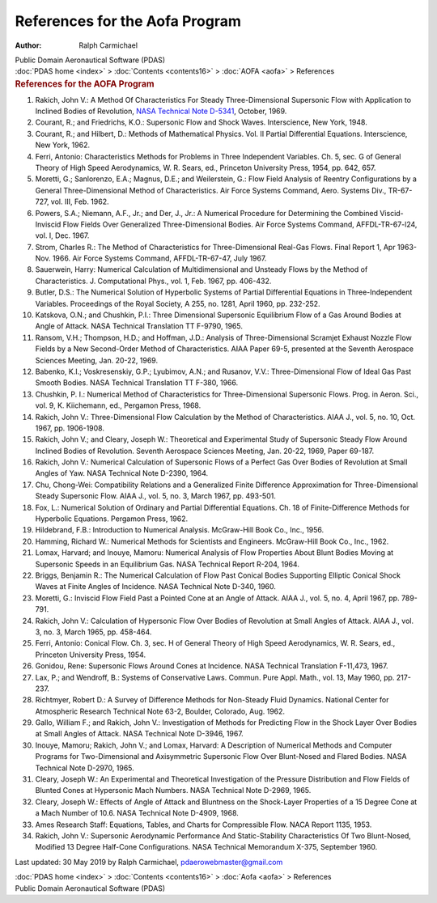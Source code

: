 ===============================
References for the Aofa Program
===============================

:Author: Ralph Carmichael

.. container:: newbanner

   Public Domain Aeronautical Software (PDAS)

.. container:: crumb

   :doc:`PDAS home <index>` > :doc:`Contents <contents16>` >
   :doc:`AOFA <aofa>` > References

.. container::
   :name: header

   .. rubric:: References for the AOFA Program
      :name: references-for-the-aofa-program

#. Rakich, John V.: A Method Of Characteristics For Steady
   Three-Dimensional Supersonic Flow with Application to Inclined Bodies
   of Revolution, `NASA Technical Note D-5341 <_static/tnd5341.pdf>`__,
   October, 1969.
#. Courant, R.; and Friedrichs, K.O.: Supersonic Flow and Shock Waves.
   Interscience, New York, 1948.
#. Courant, R.; and Hilbert, D.: Methods of Mathematical Physics. Vol.
   II Partial Differential Equations. Interscience, New York, 1962.
#. Ferri, Antonio: Characteristics Methods for Problems in Three
   Independent Variables. Ch. 5, sec. G of General Theory of High Speed
   Aerodynamics, W. R. Sears, ed., Princeton University Press, 1954, pp.
   642, 657.
#. Moretti, G.; Sanlorenzo, E.A.; Magnus, D.E.; and Weilerstein, G.:
   Flow Field Analysis of Reentry Configurations by a General
   Three-Dimensional Method of Characteristics. Air Force Systems
   Command, Aero. Systems Div., TR-67-727, vol. III, Feb. 1962.
#. Powers, S.A.; Niemann, A.F., Jr.; and Der, J., Jr.: A Numerical
   Procedure for Determining the Combined Viscid-Inviscid Flow Fields
   Over Generalized Three-Dimensional Bodies. Air Force Systems Command,
   AFFDL-TR-67-l24, vol. I, Dec. 1967.
#. Strom, Charles R.: The Method of Characteristics for
   Three-Dimensional Real-Gas Flows. Final Report 1, Apr 1963-Nov. 1966.
   Air Force Systems Command, AFFDL-TR-67-47, July 1967.
#. Sauerwein, Harry: Numerical Calculation of Multidimensional and
   Unsteady Flows by the Method of Characteristics. J. Computational
   Phys., vol. 1, Feb. 1967, pp. 406-432.
#. Butler, D.S.: The Numerical Solution of Hyperbolic Systems of Partial
   Differential Equations in Three-Independent Variables. Proceedings of
   the Royal Society, A 255, no. 1281, April 1960, pp. 232-252.
#. Katskova, O.N.; and Chushkin, P.I.: Three Dimensional Supersonic
   Equilibrium Flow of a Gas Around Bodies at Angle of Attack. NASA
   Technical Translation TT F-9790, 1965.
#. Ransom, V.H.; Thompson, H.D.; and Hoffman, J.D.: Analysis of
   Three-Dimensional Scramjet Exhaust Nozzle Flow Fields by a New
   Second-Order Method of Characteristics. AIAA Paper 69-5, presented at
   the Seventh Aerospace Sciences Meeting, Jan. 20-22, 1969.
#. Babenko, K.I.; Voskresenskiy, G.P.; Lyubimov, A.N.; and Rusanov,
   V.V.: Three-Dimensional Flow of Ideal Gas Past Smooth Bodies. NASA
   Technical Translation TT F-380, 1966.
#. Chushkin, P. I.: Numerical Method of Characteristics for
   Three-Dimensional Supersonic Flows. Prog. in Aeron. Sci., vol. 9, K.
   Kiichemann, ed., Pergamon Press, 1968.
#. Rakich, John V.: Three-Dimensional Flow Calculation by the Method of
   Characteristics. AIAA J., vol. 5, no. 10, Oct. 1967, pp. 1906-1908.
#. Rakich, John V.; and Cleary, Joseph W.: Theoretical and Experimental
   Study of Supersonic Steady Flow Around Inclined Bodies of Revolution.
   Seventh Aerospace Sciences Meeting, Jan. 20-22, 1969, Paper 69-187.
#. Rakich, John V.: Numerical Calculation of Supersonic Flows of a
   Perfect Gas Over Bodies of Revolution at Small Angles of Yaw. NASA
   Technical Note D-2390, 1964.
#. Chu, Chong-Wei: Compatibility Relations and a Generalized Finite
   Difference Approximation for Three-Dimensional Steady Supersonic
   Flow. AIAA J., vol. 5, no. 3, March 1967, pp. 493-501.
#. Fox, L.: Numerical Solution of Ordinary and Partial Differential
   Equations. Ch. 18 of Finite-Difference Methods for Hyperbolic
   Equations. Pergamon Press, 1962.
#. Hildebrand, F.B.: Introduction to Numerical Analysis. McGraw-Hill
   Book Co., Inc., 1956.
#. Hamming, Richard W.: Numerical Methods for Scientists and Engineers.
   McGraw-Hill Book Co., Inc., 1962.
#. Lomax, Harvard; and Inouye, Mamoru: Numerical Analysis of Flow
   Properties About Blunt Bodies Moving at Supersonic Speeds in an
   Equilibrium Gas. NASA Technical Report R-204, 1964.
#. Briggs, Benjamin R.: The Numerical Calculation of Flow Past Conical
   Bodies Supporting Elliptic Conical Shock Waves at Finite Angles of
   Incidence. NASA Technical Note D-340, 1960.
#. Moretti, G.: Inviscid Flow Field Past a Pointed Cone at an Angle of
   Attack. AIAA J., vol. 5, no. 4, April 1967, pp. 789-791.
#. Rakich, John V.: Calculation of Hypersonic Flow Over Bodies of
   Revolution at Small Angles of Attack. AIAA J., vol. 3, no. 3, March
   1965, pp. 458-464.
#. Ferri, Antonio: Conical Flow. Ch. 3, sec. H of General Theory of High
   Speed Aerodynamics, W. R. Sears, ed., Princeton University Press,
   1954.
#. Gonidou, Rene: Supersonic Flows Around Cones at Incidence. NASA
   Technical Translation F-11,473, 1967.
#. Lax, P.; and Wendroff, B.: Systems of Conservative Laws. Commun. Pure
   Appl. Math., vol. 13, May 1960, pp. 217-237.
#. Richtmyer, Robert D.: A Survey of Difference Methods for Non-Steady
   Fluid Dynamics. National Center for Atmospheric Research Technical
   Note 63-2, Boulder, Colorado, Aug. 1962.
#. Gallo, William F.; and Rakich, John V.: Investigation of Methods for
   Predicting Flow in the Shock Layer Over Bodies at Small Angles of
   Attack. NASA Technical Note D-3946, 1967.
#. Inouye, Mamoru; Rakich, John V.; and Lomax, Harvard: A Description of
   Numerical Methods and Computer Programs for Two-Dimensional and
   Axisymmetric Supersonic Flow Over Blunt-Nosed and Flared Bodies. NASA
   Technical Note D-2970, 1965.
#. Cleary, Joseph W.: An Experimental and Theoretical Investigation of
   the Pressure Distribution and Flow Fields of Blunted Cones at
   Hypersonic Mach Numbers. NASA Technical Note D-2969, 1965.
#. Cleary, Joseph W.: Effects of Angle of Attack and Bluntness on the
   Shock-Layer Properties of a 15 Degree Cone at a Mach Number of 10.6.
   NASA Technical Note D-4909, 1968.
#. Ames Research Staff: Equations, Tables, and Charts for Compressible
   Flow. NACA Report 1135, 1953.
#. Rakich, John V.: Supersonic Aerodynamic Performance And
   Static-Stability Characteristics Of Two Blunt-Nosed, Modified 13
   Degree Half-Cone Configurations. NASA Technical Memorandum X-375,
   September 1960.



Last updated: 30 May 2019 by Ralph Carmichael, pdaerowebmaster@gmail.com

.. container:: crumb

   :doc:`PDAS home <index>` > :doc:`Contents <contents16>` >
   :doc:`Aofa <aofa>` > References

.. container:: newbanner

   Public Domain Aeronautical Software (PDAS)
